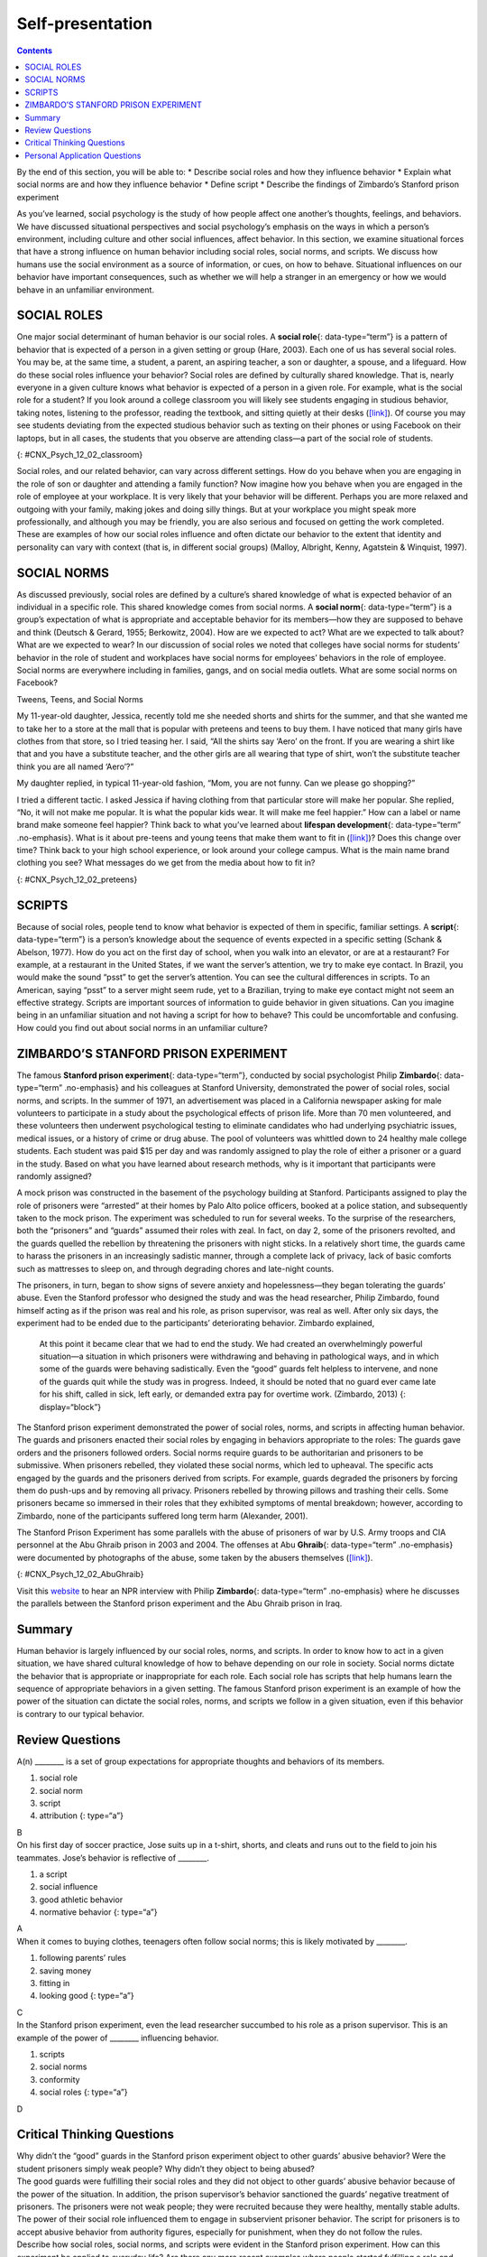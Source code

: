 =================
Self-presentation
=================



.. contents::
   :depth: 3
..

.. container::

   By the end of this section, you will be able to: \* Describe social
   roles and how they influence behavior \* Explain what social norms
   are and how they influence behavior \* Define script \* Describe the
   findings of Zimbardo’s Stanford prison experiment

As you’ve learned, social psychology is the study of how people affect
one another’s thoughts, feelings, and behaviors. We have discussed
situational perspectives and social psychology’s emphasis on the ways in
which a person’s environment, including culture and other social
influences, affect behavior. In this section, we examine situational
forces that have a strong influence on human behavior including social
roles, social norms, and scripts. We discuss how humans use the social
environment as a source of information, or cues, on how to behave.
Situational influences on our behavior have important consequences, such
as whether we will help a stranger in an emergency or how we would
behave in an unfamiliar environment.

SOCIAL ROLES
============

One major social determinant of human behavior is our social roles. A
**social role**\ {: data-type=“term”} is a pattern of behavior that is
expected of a person in a given setting or group (Hare, 2003). Each one
of us has several social roles. You may be, at the same time, a student,
a parent, an aspiring teacher, a son or daughter, a spouse, and a
lifeguard. How do these social roles influence your behavior? Social
roles are defined by culturally shared knowledge. That is, nearly
everyone in a given culture knows what behavior is expected of a person
in a given role. For example, what is the social role for a student? If
you look around a college classroom you will likely see students
engaging in studious behavior, taking notes, listening to the professor,
reading the textbook, and sitting quietly at their desks
(`[link] <#CNX_Psych_12_02_classroom>`__). Of course you may see
students deviating from the expected studious behavior such as texting
on their phones or using Facebook on their laptops, but in all cases,
the students that you observe are attending class—a part of the social
role of students.

|A photograph shows students in a classroom.|\ {:
#CNX_Psych_12_02_classroom}

Social roles, and our related behavior, can vary across different
settings. How do you behave when you are engaging in the role of son or
daughter and attending a family function? Now imagine how you behave
when you are engaged in the role of employee at your workplace. It is
very likely that your behavior will be different. Perhaps you are more
relaxed and outgoing with your family, making jokes and doing silly
things. But at your workplace you might speak more professionally, and
although you may be friendly, you are also serious and focused on
getting the work completed. These are examples of how our social roles
influence and often dictate our behavior to the extent that identity and
personality can vary with context (that is, in different social groups)
(Malloy, Albright, Kenny, Agatstein & Winquist, 1997).

SOCIAL NORMS
============

As discussed previously, social roles are defined by a culture’s shared
knowledge of what is expected behavior of an individual in a specific
role. This shared knowledge comes from social norms. A **social
norm**\ {: data-type=“term”} is a group’s expectation of what is
appropriate and acceptable behavior for its members—how they are
supposed to behave and think (Deutsch & Gerard, 1955; Berkowitz, 2004).
How are we expected to act? What are we expected to talk about? What are
we expected to wear? In our discussion of social roles we noted that
colleges have social norms for students’ behavior in the role of student
and workplaces have social norms for employees’ behaviors in the role of
employee. Social norms are everywhere including in families, gangs, and
on social media outlets. What are some social norms on Facebook?

.. container:: psychology connect-the-concepts

   .. container::

      Tweens, Teens, and Social Norms

   My 11-year-old daughter, Jessica, recently told me she needed shorts
   and shirts for the summer, and that she wanted me to take her to a
   store at the mall that is popular with preteens and teens to buy
   them. I have noticed that many girls have clothes from that store, so
   I tried teasing her. I said, “All the shirts say ‘Aero’ on the front.
   If you are wearing a shirt like that and you have a substitute
   teacher, and the other girls are all wearing that type of shirt,
   won’t the substitute teacher think you are all named ‘Aero’?”

   My daughter replied, in typical 11-year-old fashion, “Mom, you are
   not funny. Can we please go shopping?”

   I tried a different tactic. I asked Jessica if having clothing from
   that particular store will make her popular. She replied, “No, it
   will not make me popular. It is what the popular kids wear. It will
   make me feel happier.” How can a label or name brand make someone
   feel happier? Think back to what you’ve learned about **lifespan
   development**\ {: data-type=“term” .no-emphasis}. What is it about
   pre-teens and young teens that make them want to fit in
   (`[link] <#CNX_Psych_12_02_preteens>`__)? Does this change over time?
   Think back to your high school experience, or look around your
   college campus. What is the main name brand clothing you see? What
   messages do we get from the media about how to fit in?

   |A photograph shows a group of young people dressed similarly.|\ {:
   #CNX_Psych_12_02_preteens}

SCRIPTS
=======

Because of social roles, people tend to know what behavior is expected
of them in specific, familiar settings. A **script**\ {:
data-type=“term”} is a person’s knowledge about the sequence of events
expected in a specific setting (Schank & Abelson, 1977). How do you act
on the first day of school, when you walk into an elevator, or are at a
restaurant? For example, at a restaurant in the United States, if we
want the server’s attention, we try to make eye contact. In Brazil, you
would make the sound “psst” to get the server’s attention. You can see
the cultural differences in scripts. To an American, saying “psst” to a
server might seem rude, yet to a Brazilian, trying to make eye contact
might not seem an effective strategy. Scripts are important sources of
information to guide behavior in given situations. Can you imagine being
in an unfamiliar situation and not having a script for how to behave?
This could be uncomfortable and confusing. How could you find out about
social norms in an unfamiliar culture?

ZIMBARDO’S STANFORD PRISON EXPERIMENT
=====================================

The famous **Stanford prison experiment**\ {: data-type=“term”},
conducted by social psychologist Philip **Zimbardo**\ {:
data-type=“term” .no-emphasis} and his colleagues at Stanford
University, demonstrated the power of social roles, social norms, and
scripts. In the summer of 1971, an advertisement was placed in a
California newspaper asking for male volunteers to participate in a
study about the psychological effects of prison life. More than 70 men
volunteered, and these volunteers then underwent psychological testing
to eliminate candidates who had underlying psychiatric issues, medical
issues, or a history of crime or drug abuse. The pool of volunteers was
whittled down to 24 healthy male college students. Each student was paid
$15 per day and was randomly assigned to play the role of either a
prisoner or a guard in the study. Based on what you have learned about
research methods, why is it important that participants were randomly
assigned?

A mock prison was constructed in the basement of the psychology building
at Stanford. Participants assigned to play the role of prisoners were
“arrested” at their homes by Palo Alto police officers, booked at a
police station, and subsequently taken to the mock prison. The
experiment was scheduled to run for several weeks. To the surprise of
the researchers, both the “prisoners” and “guards” assumed their roles
with zeal. In fact, on day 2, some of the prisoners revolted, and the
guards quelled the rebellion by threatening the prisoners with night
sticks. In a relatively short time, the guards came to harass the
prisoners in an increasingly sadistic manner, through a complete lack of
privacy, lack of basic comforts such as mattresses to sleep on, and
through degrading chores and late-night counts.

The prisoners, in turn, began to show signs of severe anxiety and
hopelessness—they began tolerating the guards’ abuse. Even the Stanford
professor who designed the study and was the head researcher, Philip
Zimbardo, found himself acting as if the prison was real and his role,
as prison supervisor, was real as well. After only six days, the
experiment had to be ended due to the participants’ deteriorating
behavior. Zimbardo explained,

   At this point it became clear that we had to end the study. We had
   created an overwhelmingly powerful situation—a situation in which
   prisoners were withdrawing and behaving in pathological ways, and in
   which some of the guards were behaving sadistically. Even the “good”
   guards felt helpless to intervene, and none of the guards quit while
   the study was in progress. Indeed, it should be noted that no guard
   ever came late for his shift, called in sick, left early, or demanded
   extra pay for overtime work. (Zimbardo, 2013) {: display=“block”}

The Stanford prison experiment demonstrated the power of social roles,
norms, and scripts in affecting human behavior. The guards and prisoners
enacted their social roles by engaging in behaviors appropriate to the
roles: The guards gave orders and the prisoners followed orders. Social
norms require guards to be authoritarian and prisoners to be submissive.
When prisoners rebelled, they violated these social norms, which led to
upheaval. The specific acts engaged by the guards and the prisoners
derived from scripts. For example, guards degraded the prisoners by
forcing them do push-ups and by removing all privacy. Prisoners rebelled
by throwing pillows and trashing their cells. Some prisoners became so
immersed in their roles that they exhibited symptoms of mental
breakdown; however, according to Zimbardo, none of the participants
suffered long term harm (Alexander, 2001).

The Stanford Prison Experiment has some parallels with the abuse of
prisoners of war by U.S. Army troops and CIA personnel at the Abu Ghraib
prison in 2003 and 2004. The offenses at Abu **Ghraib**\ {:
data-type=“term” .no-emphasis} were documented by photographs of the
abuse, some taken by the abusers themselves
(`[link] <#CNX_Psych_12_02_AbuGhraib>`__).

|A photograph shows a person standing on a box with arms held out. The
person is covered in shawl-like attire and a full hood that covers the
face completely.|\ {: #CNX_Psych_12_02_AbuGhraib}

.. container:: psychology link-to-learning

   Visit this `website <http://openstax.org/l/Stanford_psych>`__ to hear
   an NPR interview with Philip **Zimbardo**\ {: data-type=“term”
   .no-emphasis} where he discusses the parallels between the Stanford
   prison experiment and the Abu Ghraib prison in Iraq.

Summary
=======

Human behavior is largely influenced by our social roles, norms, and
scripts. In order to know how to act in a given situation, we have
shared cultural knowledge of how to behave depending on our role in
society. Social norms dictate the behavior that is appropriate or
inappropriate for each role. Each social role has scripts that help
humans learn the sequence of appropriate behaviors in a given setting.
The famous Stanford prison experiment is an example of how the power of
the situation can dictate the social roles, norms, and scripts we follow
in a given situation, even if this behavior is contrary to our typical
behavior.

Review Questions
================

.. container::

   .. container::

      A(n) \_______\_ is a set of group expectations for appropriate
      thoughts and behaviors of its members.

      1. social role
      2. social norm
      3. script
      4. attribution {: type=“a”}

   .. container::

      B

.. container::

   .. container::

      On his first day of soccer practice, Jose suits up in a t-shirt,
      shorts, and cleats and runs out to the field to join his
      teammates. Jose’s behavior is reflective of \________.

      1. a script
      2. social influence
      3. good athletic behavior
      4. normative behavior {: type=“a”}

   .. container::

      A

.. container::

   .. container::

      When it comes to buying clothes, teenagers often follow social
      norms; this is likely motivated by \________.

      1. following parents’ rules
      2. saving money
      3. fitting in
      4. looking good {: type=“a”}

   .. container::

      C

.. container::

   .. container::

      In the Stanford prison experiment, even the lead researcher
      succumbed to his role as a prison supervisor. This is an example
      of the power of \_______\_ influencing behavior.

      1. scripts
      2. social norms
      3. conformity
      4. social roles {: type=“a”}

   .. container::

      D

Critical Thinking Questions
===========================

.. container::

   .. container::

      Why didn’t the “good” guards in the Stanford prison experiment
      object to other guards’ abusive behavior? Were the student
      prisoners simply weak people? Why didn’t they object to being
      abused?

   .. container::

      The good guards were fulfilling their social roles and they did
      not object to other guards’ abusive behavior because of the power
      of the situation. In addition, the prison supervisor’s behavior
      sanctioned the guards’ negative treatment of prisoners. The
      prisoners were not weak people; they were recruited because they
      were healthy, mentally stable adults. The power of their social
      role influenced them to engage in subservient prisoner behavior.
      The script for prisoners is to accept abusive behavior from
      authority figures, especially for punishment, when they do not
      follow the rules.

.. container::

   .. container::

      Describe how social roles, social norms, and scripts were evident
      in the Stanford prison experiment. How can this experiment be
      applied to everyday life? Are there any more recent examples where
      people started fulfilling a role and became abusive?

   .. container::

      Social roles were in play as each participant acted out behaviors
      appropriate to his role as prisoner, guard, or supervisor. Scripts
      determined the specific behaviors the guards and prisoners
      displayed, such as humiliation and passivity. The social norms of
      a prison environment sanctions abuse of prisoners since they have
      lost many of their human rights and became the property of the
      government. This experiment can be applied to other situations in
      which social norms, roles, and scripts dictate our behavior, such
      as in mob behavior. A more recent example of similar behavior was
      the abuse of prisoners by American soldiers who were working as
      prison guards at the Abu Ghraib prison in Iraq.

Personal Application Questions
==============================

.. container::

   .. container::

      Try attending a religious service very different from your own and
      see how you feel and behave without knowing the appropriate
      script. Or, try attending an important, personal event that you
      have never attended before, such as a bar mitzvah (a coming-of-age
      ritual in Jewish culture), a quinceañera (in some Latin American
      cultures a party is given to a girl who is turning 15 years old),
      a wedding, a funeral, or a sporting event new to you, such as
      horse racing or bull riding. Observe and record your feelings and
      behaviors in this unfamiliar setting for which you lack the
      appropriate script. Do you silently observe the action, or do you
      ask another person for help interpreting the behaviors of people
      at the event? Describe in what ways your behavior would change if
      you were to attend a similar event in the future?

.. container::

   .. container::

      Name and describe at least three social roles you have adopted for
      yourself. Why did you adopt these roles? What are some roles that
      are expected of you, but that you try to resist?

.. glossary::

   script
      person’s knowledge about the sequence of events in a specific
      setting ^
   social norm
      group’s expectations regarding what is appropriate and acceptable
      for the thoughts and behavior of its members ^
   social role
      socially defined pattern of behavior that is expected of a person
      in a given setting or group ^
   stanford prison experiment
      Stanford University conducted an experiment in a mock prison that
      demonstrated the power of social roles, social norms, and scripts

.. |A photograph shows students in a classroom.| image:: ../resources/CNX_Psych_12_02_classroom.jpg
.. |A photograph shows a group of young people dressed similarly.| image:: ../resources/CNX_Psych_12_02_preteens.jpg
.. |A photograph shows a person standing on a box with arms held out. The person is covered in shawl-like attire and a full hood that covers the face completely.| image:: ../resources/CNX_Psych_12_02_AbuGhraib.jpg
